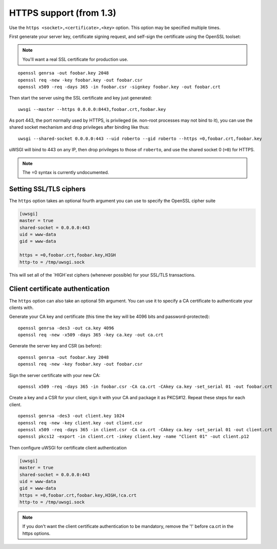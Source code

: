 HTTPS support (from 1.3)
============================

Use the ``https <socket>,<certificate>,<key>`` option. This option may be specified multiple times.

First generate your server key, certificate signing request, and self-sign the certificate using the OpenSSL toolset:

.. note:: You'll want a real SSL certificate for production use.

::
  
  openssl genrsa -out foobar.key 2048
  openssl req -new -key foobar.key -out foobar.csr
  openssl x509 -req -days 365 -in foobar.csr -signkey foobar.key -out foobar.crt

Then start the server using the SSL certificate and key just generated::

  uwsgi --master --https 0.0.0.0:8443,foobar.crt,foobar.key

As port 443, the port normally used by HTTPS, is privileged (ie. non-root processes may not bind to it), you can use the shared socket mechanism and drop privileges after binding like thus::

  uwsgi --shared-socket 0.0.0.0:443 --uid roberto --gid roberto --https =0,foobar.crt,foobar.key

uWSGI will bind to 443 on any IP, then drop privileges to those of ``roberto``, and use the shared socket 0 (``=0``) for HTTPS.

.. note:: The =0 syntax is currently undocumented.

Setting SSL/TLS ciphers
-----------------------

The ``https`` option takes an optional fourth argument you can use to specify the OpenSSL cipher suite

.. code-block:: ini

   [uwsgi]
   master = true
   shared-socket = 0.0.0.0:443
   uid = www-data
   gid = www-data
   
   https = =0,foobar.crt,foobar.key,HIGH
   http-to = /tmp/uwsgi.sock


This will set all of the `HIGH`est ciphers (whenever possible) for your SSL/TLS transactions.

Client certificate authentication
---------------------------------

The ``https`` option can also take an optional 5th argument. You can use it to specify a CA certificate to authenticate your clients with.

Generate your CA key and certificate (this time the key will be 4096 bits and password-protected)::

  openssl genrsa -des3 -out ca.key 4096
  openssl req -new -x509 -days 365 -key ca.key -out ca.crt

Generate the server key and CSR (as before)::

  openssl genrsa -out foobar.key 2048
  openssl req -new -key foobar.key -out foobar.csr

Sign the server certificate with your new CA::

  openssl x509 -req -days 365 -in foobar.csr -CA ca.crt -CAkey ca.key -set_serial 01 -out foobar.crt

Create a key and a CSR for your client, sign it with your CA and package it as PKCS#12. Repeat these steps for each client.

::

  openssl genrsa -des3 -out client.key 1024
  openssl req -new -key client.key -out client.csr
  openssl x509 -req -days 365 -in client.csr -CA ca.crt -CAkey ca.key -set_serial 01 -out client.crt
  openssl pkcs12 -export -in client.crt -inkey client.key -name "Client 01" -out client.p12


Then configure uWSGI for certificate client authentication

.. code-block:: ini

  [uwsgi]
  master = true
  shared-socket = 0.0.0.0:443
  uid = www-data
  gid = www-data
  https = =0,foobar.crt,foobar.key,HIGH,!ca.crt
  http-to = /tmp/uwsgi.sock

.. note:: If you don't want the client certificate authentication to be mandatory, remove the '!' before ca.crt in the https options.
